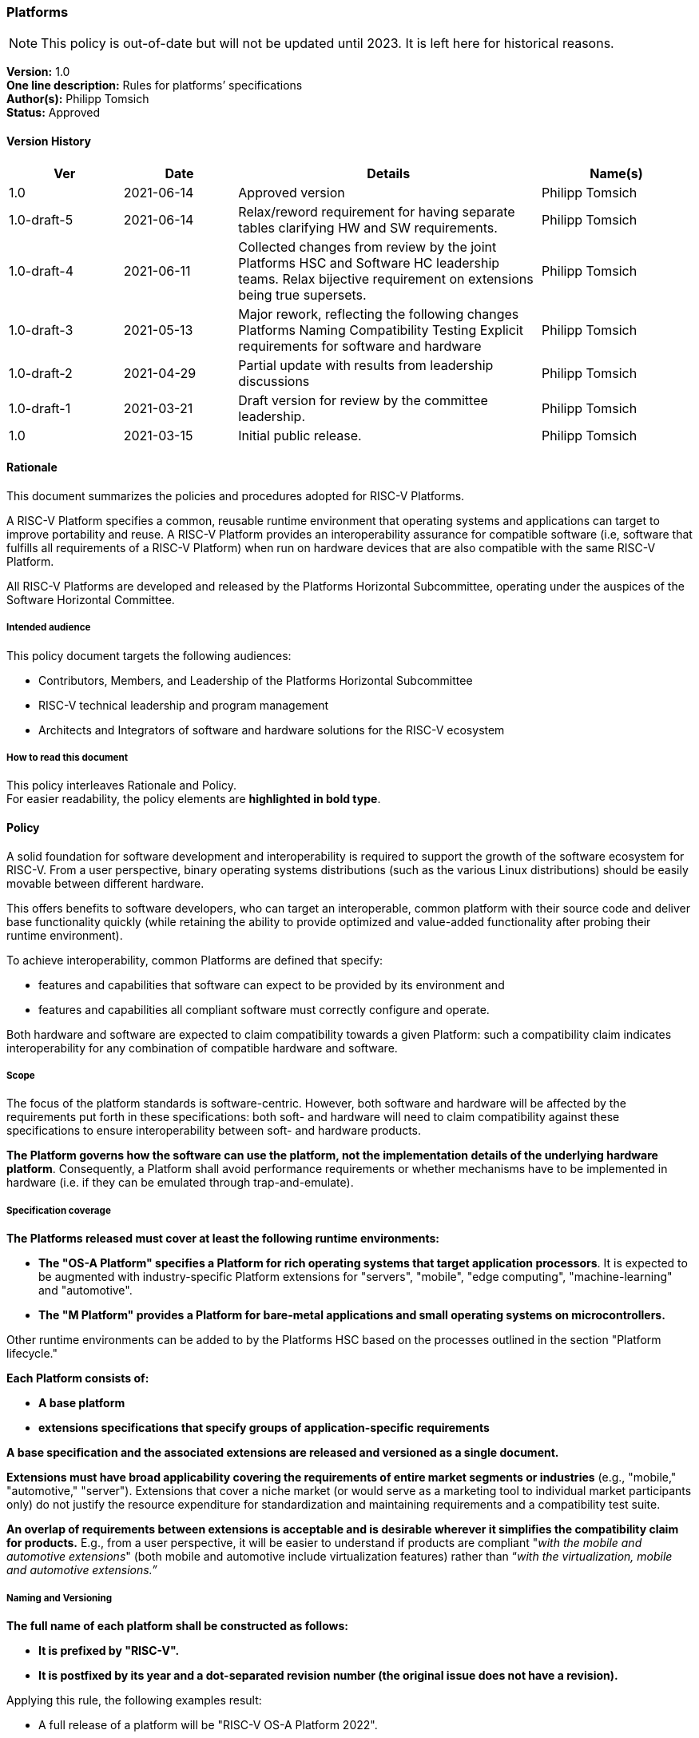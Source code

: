 [[platforms]]
=== Platforms

NOTE: This policy is out-of-date but will not be updated until 2023.
It is left here for historical reasons.

*Version:* 1.0 +
*One line description:* Rules for platforms’ specifications +
*Author(s):* Philipp Tomsich +
*Status:* Approved +

==== Version History

[width="100%",cols="<15%,<15%,<40%,<20%",options="header",]
|===
|Ver |Date |Details |Name(s)

|1.0 |2021-06-14 |Approved version |Philipp Tomsich
|1.0-draft-5 |2021-06-14 |Relax/reword requirement for having separate
tables clarifying HW and SW requirements. |Philipp Tomsich

|1.0-draft-4 |2021-06-11 |Collected changes from review by the joint
Platforms HSC and Software HC leadership teams. Relax bijective
requirement on extensions being true supersets. |Philipp Tomsich

|1.0-draft-3 |2021-05-13 |Major rework, reflecting the following changes
Platforms Naming Compatibility Testing Explicit requirements for
software and hardware |Philipp Tomsich

|1.0-draft-2 |2021-04-29 |Partial update with results from leadership
discussions |Philipp Tomsich

|1.0-draft-1 |2021-03-21 |Draft version for review by the committee
leadership. |Philipp Tomsich

|1.0 |2021-03-15 |Initial public release. |Philipp Tomsich

|===

==== Rationale

This document summarizes the policies and procedures adopted for RISC-V
Platforms.

A RISC-V Platform specifies a common, reusable runtime environment that
operating systems and applications can target to improve portability and
reuse. A RISC-V Platform provides an interoperability assurance for
compatible software (i.e, software that fulfills all requirements of a
RISC-V Platform) when run on hardware devices that are also compatible
with the same RISC-V Platform.

All RISC-V Platforms are developed and released by the Platforms
Horizontal Subcommittee, operating under the auspices of the Software
Horizontal Committee.

===== Intended audience

This policy document targets the following audiences:

* Contributors, Members, and Leadership of the Platforms Horizontal
Subcommittee +
* RISC-V technical leadership and program management +
* Architects and Integrators of software and hardware solutions for the
RISC-V ecosystem

===== How to read this document

This policy interleaves Rationale and Policy. +
For easier readability, the policy elements are *highlighted in bold
type*.

[[platforms-policy]]
==== Policy

A solid foundation for software development and interoperability is
required to support the growth of the software ecosystem for RISC-V.
From a user perspective, binary operating systems distributions (such as
the various Linux distributions) should be easily movable between
different hardware.

This offers benefits to software developers, who can target an
interoperable, common platform with their source code and deliver base
functionality quickly (while retaining the ability to provide optimized
and value-added functionality after probing their runtime environment).

To achieve interoperability, common Platforms are defined that specify:

* features and capabilities that software can expect to be provided by
its environment and +
* features and capabilities all compliant software must correctly
configure and operate.

Both hardware and software are expected to claim compatibility towards a
given Platform: such a compatibility claim indicates interoperability
for any combination of compatible hardware and software.

===== Scope

The focus of the platform standards is software-centric. However, both
software and hardware will be affected by the requirements put forth in
these specifications: both soft- and hardware will need to claim
compatibility against these specifications to ensure interoperability
between soft- and hardware products.

*The Platform governs how the software can use the platform, not the
implementation details of the underlying hardware platform*.
Consequently, a Platform shall avoid performance requirements or whether
mechanisms have to be implemented in hardware (i.e. if they can be
emulated through trap-and-emulate).

===== Specification coverage

*The Platforms released must cover at least the following runtime
environments:*

* *The "OS-A Platform" specifies a Platform for rich operating systems
that target application processors*. It is expected to be augmented with
industry-specific Platform extensions for "servers", "mobile",
"edge computing", "machine-learning" and "automotive". +
* *The "M Platform" provides a Platform for bare-metal applications
and small operating systems on microcontrollers.*

Other runtime environments can be added to by the Platforms HSC based on
the processes outlined in the section "Platform lifecycle."

*Each Platform consists of:*

* *A base platform* +
* *extensions specifications that specify groups of application-specific
requirements*

*A base specification and the associated extensions are released and
versioned as a single document.*

*Extensions must have broad applicability covering the requirements of
entire market segments or industries* (e.g., "mobile," "automotive,"
"server"). Extensions that cover a niche market (or would serve as a
marketing tool to individual market participants only) do not justify
the resource expenditure for standardization and maintaining
requirements and a compatibility test suite.

*An overlap of requirements between extensions is acceptable and is
desirable wherever it simplifies the compatibility claim for products.*
E.g., from a user perspective, it will be easier to understand if
products are compliant "__with the mobile and automotive extensions__"
(both mobile and automotive include virtualization features) rather than
“_with the virtualization, mobile and automotive extensions.”_

===== Naming and Versioning

*The full name of each platform shall be constructed as follows:*

* *It is prefixed by "RISC-V".* +
* *It is postfixed by its year and a dot-separated revision number (the
original issue does not have a revision).*

Applying this rule, the following examples result:

* A full release of a platform will be "RISC-V OS-A Platform 2022". +
* The third reissue/revision of the same platform will be "RISC-V OS-A
Platform 2022.3".

*Only official Platforms released by RISC-V International can use the
"RISC-V" prefix.*

===== Machine-readable identification and experimental versions

*For machine-identifiable purposes, we use an URI-encoded name, where
the scheme is prefixed as `riscv-platform' for official/standardized
platforms and `x-platform' for experimental versions:*

* *riscv-platform://http://riscv.org/platform/OS-A/2022.3[riscv.org/platform/OS-A/2022.3]* +
* *riscv-platform://riscv.org/platform/OS-A/2022.3/#server-extension* +
* *x-platform://http://semiconductor-company.example.org/embrace-and-extend/007[semiconductor-company.example.org/embrace-and-extend/007]*

*Third parties cannot use the `riscv-platform' scheme* (just like they
cannot use `RISC-V' as part of their platform name)*.

*Replacing the `riscv-platform' or `x-platform' in the URI with `https'
shall result in a valid URL that hosts the specification and ancillary
documentation.*

===== Claiming Compatibility

Products implementing a RISC-V Platform shall claim compatibility with a
Platform and any applicable extensions that the product implements.

The rules for compatibility testing are designed to ensure a surjective
compatibility mapping, but not to enforce a bijective compatibility
between platforms and software: software targeting the base Platform
must also execute in the presence of any extensions to this Platform
(but will not support the additional features introduced by the
extension), while software targeting a specific extension may require
this extension to be present (i.e. it is not required to run on the base
Platform).

*A Platform (i.e. hardware/runtime) product compatibility claim can only
be made if a product satisfies the following:*

* *all requirements of the respective base Platform; and* +
* *all requirements of each extension the product claims compatibility
with.*

*No Platform (i.e. hardware/runtime) product shall claim compatibility
with an extension if it is not compatible with the respective base
specification.*

*A Software product claiming compatibility with a Platform (and
extensions) must satisfy:*

* *all requirements of the Platform and of all Extensions that it claims
compatibility with.*

*These two requirements translate to the following compatibility
relationship:*

* *Any software that works on the base-platform, will also work in the
presence of extensions (i.e. extensions are "true" extensions for
software-compatibility).* +
* *Any software that requires an extension, may not be compatible in the
absence of the extension.*

Any compatibility claim must identify the Platforms including their
version number.

For the self-certification of compatibility, corresponding Platform
Compatibility Tests (PCT) shall be developed and published. Refer to the
Platform Compatibility Testing Policy for details.

In order to declare that you are platform compatible (e.g. RISC-V OS-A
Platform 2022 compatible) and use the RISC-V Platform Compatible logo,
you must pass the compatibility tests (including the profile
compatibility tests for the profile included in the platform spec).
After passing the PCT, please follow the steps at the following RISC-V
website http://www.riscv.org/TBD[www.riscv.org/TBD].

===== Structure

*Platforms consist of:*

* *Requirements (normative), made up of one or more:*
** *Mandatory subclauses* +
** *Deprecated subclauses* (see below for the meaning of Deprecated) +
* *Rationales (informative)* +
* *Application notes (informative)*

A requirement may be made up of multiple subclauses that are combined
either as "any of" ("or"), or "all of" ("and"). This affects
compatible soft- and hardware as follows:

* If the software must support "__A or B__," then hardware must
provide "__A and B.__" +
* If the software must support "__A and B__," then hardware must
provide "__A or B__."

An example of subclauses and of joining subclauses is:

_[Requirement 1]_ +
_Compatible software for the OS-A Platform must support ALL OF the
following:_

* _[Requirement 1, subclause 1: DEPRECATED]_ +
_All interrupts in the system are managed by an interrupt controller
compatible with the PLIC specification._ +
* _[Requirement 1, subclause 2]_ +
_All interrupts in the system are managed by an interrupt controller
compatible with the AIA specification._

*Every element shall have the following annotations:*

* *A unique number* (which is not reused, even if requirements are
removed in subsequent versions)*.* Having a unique identifier is
critical to trace requirements in Platform Compatibility tests, in
discussions on Errata, or to reference Rationals and Application notes
back to Requirements. +
* *Subclauses are numbered hierarchically within each requirement.* +
* *Rationales and application notes must reference the corresponding
requirement or subclause*.

===== Deprecation of requirements

Platforms address both _forward compatibility_ and _backward
compatibility:_

* _Forward compatibility:_ Products compliant with the current version
of a platform specification are interoperable with products compliant
with future versions of the platform specification. +
* _Backward compatibility:_ Products compliant with future versions of a
platform specification should also support earlier versions.

_Forward compatibility_ defines requirements on how the specifications
manage required features. Removing a required feature will break
_forward compatibility_; hence specifications shall not remove features
without prior warning.

*The following deprecation policy applies for requirements:*

* *MANDATORY subclauses have to be retained for at least one full
release cycle of the specification.* E.g., a MANDATORY requirement from
a 2022 Platform cannot be removed from the 2024 Platform, but can be
made DEPRECATED in the 2024 Platform. +
* *DEPRECATED subclauses can be dropped from the next full release of
the specification.* Note that a DEPRECATED subclause only signals the
intent of dropping the requirement, but does not imply a commitment to
drop it based on any specific schedule (e.g., delays in the
specification of alternate mechanisms may affect the ability to drop a
requirement).

*Dropping a requirement from the specification does not require future
products to drop the respective feature, as long as the feature is not
incompatible with any new requirements.*

===== No non-obvious requirements

Platforms will frequently reference third-party documents,
specifications and standards. This introduces the risk of affecting
non-obvious requirements for Platform compatibility, if those external
documents do not follow the same documentation conventions or—in
turn—use references to other documents.

*The Platforms shall add clarifying language to avoid non-obvious
requirements resulting from third-party specifications. If necessary,
the list of mandatory requirements introduced through any document
reference must be repeated in the Platform specification.*

==== *Platforms release cycle and versioning*

*Major versions of platform specifications are published in a bi-annual
cadence for even years.* While no major revisions of the platform
specifications will be published in odd years, additional extensions can
be added in these years and amendments are made to bring the Platforms
up to date with new Profiles.

Amendments and new extensions are published as-needed.

==== Platforms Lifecycle

===== Inception

*A new platform specification or an extension can be proposed to the
Platform HSC by:*

* *The community at large* +
* *The Software Horizontal Committee, the TSC, or the CTO*

*Any new Platform must target a market segment where interoperability is
desired, and the industry has sufficient demand to ensure that multiple
implementations (both hardware and software) are expected.* Platform
specifications that are of fringe benefit or would serve only as a
marketing tool for implementers of specific solutions are not to be
considered.

*Community proposals are advanced through an inquiry process within the
Platform HSC to clearly define the scope, use cases, and affected hard-
and software products.* Following this inquiry process, the Platform HSC
submits the proposal—including a schedule to release—to the Software
Horizontal Committee for resource and schedule approval.

===== Preparatory stage

If resources and schedules are approved, the Platform HSC drafts a
specification document. After completion, it is submitted to the
Software HC for review and approval.

===== Publication stage

After approval by the Software HC, it is published and enters into
immediate effect.

==== Retirement of Platforms

Corrections are not issued to update information that has become
outdated since publication. +
The corrections are mentioned in the Front Matter of the corrected
version. +
*In general, a correction will not be issued for a publication that is
older than three years.*

==== Exceptions

Implementations (both hardware and software) may decide not to be
compatible with any Platform, as long as no misleading compatibility
claim is made:

* *Products may not claim compatibility against any of the Platforms for
which they do not fulfill all requirements and pass the Platform
Compatibility test.* +
* *Products may extend on the functionality of the platform’s
specifications and provide additional functionality, as long as they
remain compatible* (i.e., they may not implement incompatible features
unless these are disabled by default).

